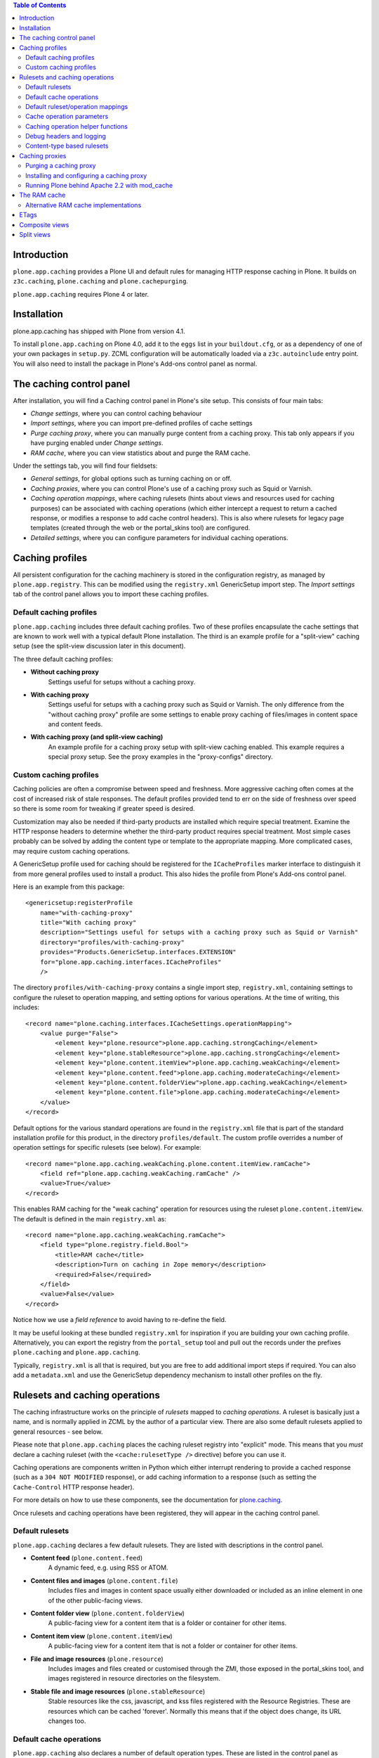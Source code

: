 .. contents:: Table of Contents


Introduction
------------

``plone.app.caching`` provides a Plone UI and default rules for managing HTTP
response caching in Plone. It builds on ``z3c.caching``, ``plone.caching`` and
``plone.cachepurging``.

``plone.app.caching`` requires Plone 4 or later.


Installation
------------

plone.app.caching has shipped with Plone from version 4.1. 

To install ``plone.app.caching`` on Plone 4.0, add it to the ``eggs`` list in your
``buildout.cfg``, or as a dependency of one of your own packages in 
``setup.py``. ZCML configuration will be automatically loaded via a
``z3c.autoinclude`` entry point. You will also need to install the package
in Plone's Add-ons control panel as normal.

The caching control panel
-------------------------

After installation, you will find a Caching control panel in Plone's site
setup. This consists of four main tabs:

* *Change settings*, where you can control caching behaviour

* *Import settings*, where you can import pre-defined profiles of cache
  settings

* *Purge caching proxy*, where you can manually purge content from a caching
  proxy. This tab only appears if you have purging enabled under
  *Change settings*.

* *RAM cache*, where you can view statistics about and purge the RAM cache.

Under the settings tab, you will find four fieldsets:

* *General settings*, for global options such as turning caching on or off.

* *Caching proxies*, where you can control Plone's use of a caching proxy
  such as Squid or Varnish.

* *Caching operation mappings*, where caching rulesets (hints about views and
  resources used for caching purposes) can be associated with caching
  operations (which either intercept a request to return a cached response, or
  modifies a response to add cache control headers). This is also where
  rulesets for legacy page templates (created through the web or the
  portal_skins tool) are configured.

* *Detailed settings*, where you can configure parameters for individual
  caching operations.


Caching profiles
----------------

All persistent configuration for the caching machinery is stored in the
configuration registry, as managed by ``plone.app.registry``. This can be
modified using the ``registry.xml`` GenericSetup import step. The *Import
settings* tab of the control panel allows you to import these caching
profiles.


Default caching profiles
~~~~~~~~~~~~~~~~~~~~~~~~

``plone.app.caching`` includes three default caching profiles. Two of these
profiles encapsulate the cache settings that are known to work well with a
typical default Plone installation. The third is an example profile for a
"split-view" caching setup (see the split-view discussion later in this
document).

The three default caching profiles:

* **Without caching proxy**
      Settings useful for setups without a caching proxy.

* **With caching proxy**
      Settings useful for setups with a caching proxy such as Squid or 
      Varnish.  The only difference from the "without caching proxy" 
      profile are some settings to enable proxy caching of files/images
      in content space and content feeds.

* **With caching proxy (and split-view caching)**
      An example profile for a caching proxy setup with split-view
      caching enabled.  This example requires a special proxy setup.
      See the proxy examples in the "proxy-configs" directory.


Custom caching profiles
~~~~~~~~~~~~~~~~~~~~~~~

Caching policies are often a compromise between speed and freshness.  
More aggressive caching often comes at the cost of increased risk of
stale responses. The default profiles provided tend to err on the side
of freshness over speed so there is some room for tweaking if greater
speed is desired.

Customization may also be needed if third-party products are installed which
require special treatment. Examine the HTTP response headers to determine
whether the third-party product requires special treatment. Most simple cases
probably can be solved by adding the content type or template to the
appropriate mapping. More complicated cases, may require custom caching
operations.

A GenericSetup profile used for caching should be registered for the
``ICacheProfiles`` marker interface to distinguish it from more general
profiles used to install a product. This also hides the profile from
Plone's Add-ons control panel.

Here is an example from this package::

    <genericsetup:registerProfile
        name="with-caching-proxy"
        title="With caching proxy"
        description="Settings useful for setups with a caching proxy such as Squid or Varnish"
        directory="profiles/with-caching-proxy"
        provides="Products.GenericSetup.interfaces.EXTENSION"
        for="plone.app.caching.interfaces.ICacheProfiles"
        />

The directory ``profiles/with-caching-proxy`` contains a single import step,
``registry.xml``, containing settings to configure the ruleset to operation
mapping, and setting options for various operations. At the time of writing,
this includes::

    <record name="plone.caching.interfaces.ICacheSettings.operationMapping">
        <value purge="False">
            <element key="plone.resource">plone.app.caching.strongCaching</element>
            <element key="plone.stableResource">plone.app.caching.strongCaching</element>
            <element key="plone.content.itemView">plone.app.caching.weakCaching</element>
            <element key="plone.content.feed">plone.app.caching.moderateCaching</element>
            <element key="plone.content.folderView">plone.app.caching.weakCaching</element>
            <element key="plone.content.file">plone.app.caching.moderateCaching</element>
        </value>
    </record>

Default options for the various standard operations are found in the
``registry.xml`` file that is part of the standard installation profile for
this product, in the directory ``profiles/default``. The custom profile
overrides a number of operation settings for specific rulesets (see below).
For example::
    
    <record name="plone.app.caching.weakCaching.plone.content.itemView.ramCache">
        <field ref="plone.app.caching.weakCaching.ramCache" />
        <value>True</value>
    </record>

This enables RAM caching for the "weak caching" operation for resources using
the ruleset ``plone.content.itemView``. The default is defined in the main
``registry.xml`` as::

    <record name="plone.app.caching.weakCaching.ramCache">
        <field type="plone.registry.field.Bool">
            <title>RAM cache</title>
            <description>Turn on caching in Zope memory</description>
            <required>False</required>
        </field>
        <value>False</value>
    </record>

Notice how we use a *field reference* to avoid having to re-define the field.

It may be useful looking at these bundled ``registry.xml`` for inspiration if
you are building your own caching profile. Alternatively, you can export the
registry from the ``portal_setup`` tool and pull out the records under the
prefixes ``plone.caching`` and ``plone.app.caching``.

Typically, ``registry.xml`` is all that is required, but you are free to add
additional import steps if required. You can also add a ``metadata.xml`` and
use the GenericSetup dependency mechanism to install other profiles on the
fly.

Rulesets and caching operations
-------------------------------

The caching infrastructure works on the principle of *rulesets* mapped to
*caching operations*. A ruleset is basically just a name, and is normally
applied in ZCML by the author of a particular view. There are also some
default rulesets applied to general resources - see below.

Please note that ``plone.app.caching`` places the caching ruleset registry
into "explicit" mode. This means that you *must* declare a caching ruleset
(with the ``<cache:rulesetType />`` directive) before you can use it.

Caching operations are components written in Python which either interrupt
rendering to provide a cached response (such as a ``304 NOT MODIFIED``
response), or add caching information to a response (such as setting the
``Cache-Control`` HTTP response header).

For more details on how to use these components, see the documentation for
`plone.caching`_.

Once rulesets and caching operations have been registered, they will
appear in the caching control panel.


Default rulesets
~~~~~~~~~~~~~~~~

``plone.app.caching`` declares a few default rulesets.  They are listed
with descriptions in the control panel.

* **Content feed** (``plone.content.feed``)
      A dynamic feed, e.g. using RSS or ATOM.

* **Content files and images** (``plone.content.file``)
      Includes files and images in content space usually either downloaded
      or included as an inline element in one of the other public-facing 
      views.

* **Content folder view** (``plone.content.folderView``)
      A public-facing view for a content item that is a folder or container
      for other items.

* **Content item view** (``plone.content.itemView``)
      A public-facing view for a content item that is not a folder or 
      container for other items.

* **File and image resources** (``plone.resource``)
      Includes images and files created or customised through the ZMI,
      those exposed in the portal_skins tool, and images registered in
      resource directories on the filesystem.

* **Stable file and image resources** (``plone.stableResource``)
      Stable resources like the css, javascript, and kss files registered
      with the Resource Registries.  These are resources which can be cached
      'forever'.  Normally this means that if the object does change, its
      URL changes too.


Default cache operations
~~~~~~~~~~~~~~~~~~~~~~~~

``plone.app.caching`` also declares a number of default operation types.
These are listed in the control panel as available operations for the 
various rulesets. Hover your mouse over an operation in the drop-down 
list to view its description.

* **Strong caching** (``plone.app.caching.strongCaching``)
      Cache in browser and proxy (default: 24 hours).  Caution: Only use
      for stable resources that never change without changing their URL,
      or resources for which temporary staleness is not critical.

      In the caching profiles ``without-caching-proxy`` and
      ``with-caching-proxy``, this operation is mapped to the rulesets
      ``plone.resource`` and ``plone.stableResource``, which causes the
      following headers to be added to the response::
      
        Last-Modified: <last-modified-date>
        Cache-Control: max-age=<seconds>, proxy-revalidate, public
        
..

* **Moderate caching** (``plone.app.caching.moderateCaching``),
      Cache in browser but expire immediately (same as ``weak caching``),
      and cache in proxy (default: 24 hours).  Use a purgable caching
      reverse proxy for best results.  Caution: If proxy cannot be purged
      reliably (for example, in the case of composite pages where it may
      be difficult to track when a dependency has changed) then stale 
      responses might be seen until the cached entry expires.  A similar
      caution applies even if in the purgeable case, if the proxy cannot
      be configured to disallow caching in other intermediate proxies
      that may exist between the local proxies and the browser (see the
      example proxy configs included with this package for some solutions
      to this problem).

      In the caching profile ``with-caching-proxy``, this operation is mapped
      to the rulesets ``plone.content.feed`` and ``plone.content.file``,
      which causes the following headers to be added to the response:: 

        [plone.content.feed]
        ETag: <etag-value>
        Cache-Control: max-age=0, s-maxage=<seconds>, must-revalidate
        
        [plone.content.file]
        Last-Modified: <last-modified-date>
        Cache-Control: max-age=0, s-maxage=<seconds>, must-revalidate

..

* **Weak caching** (``plone.app.caching.weakCaching``)
      Cache in browser but expire immediately and enable 304 responses on
      subsequent requests. 304's require configuration of the
      ``Last-Modified`` and/or ``ETags`` settings. If Last-Modified header is
      insufficient to ensure freshness, turn on ETag checking by listing each
      ETag component that should be used to to construct the ETag header. To
      also cache public responses in Zope memory, set the ``RAM cache``
      parameter to True.

      In the caching profile ``without-caching-proxy``, this operation is
      mapped to the rulesets ``plone.content.itemView``,
      ``plone.content.folderView``, ``plone.content.feed``, and
      ``plone.content.file``, which causes the following headers to be added
      to the response::

        [plone.content.itemView, plone.content.folderView, plone.content.feed]
        ETag: <etag-value>
        Cache-Control: max-age=0, must-revalidate, private
        
        [plone.content.file]
        Last-Modified: <last-modified-date>
        Cache-Control: max-age=0, must-revalidate, private

      In the caching profile ``with-caching-proxy``, this operation is mapped
      only to the rulesets ``plone.content.itemView`` and
      ``plone.content.folderView``.

* **No caching** (``plone.app.caching.noCaching``)
      Use this operation to keep the response out of all caches. The 
      default settings generate an IE-safe no-cache operation. Under
      certain conditions, IE chokes on ``no-cache`` and ``no-store`` 
      Cache-Control tokens, so instead we just exclude caching in 
      shared caching proxies with the ``private`` token, expire immediately
      in the browser, and disable validation. This emulates the usual 
      behavior expected from the ``no-cache`` token.  If the nominally
      more secure, but occasionally troublesome, ``no-store`` token 
      is also desired, set the ``No store`` parameter to True.  
      [XXX - 'no store' option not done yet]

* **Chain** (``plone.caching.operations.chain``)
      Allows multiple operations to be chained together. When intercepting
      the response, the first chained operation to return a value will
      be used. Subsequent operations are ignored. When modifying the
      response, all operations will be called, in order.

These operation descriptions are a bit simplified as several of these
operations also include tests to downgrade caching depending on various
parameter settings, workflow state, and access privileges. For more detail,
it's best to review the operation code itself.


Default ruleset/operation mappings
~~~~~~~~~~~~~~~~~~~~~~~~~~~~~~~~~~

To recap, ``plone.app.caching`` defines three default cache policies
containing the cache operation mappings for each of the six rulesets. The
default mappings are as follows:

===============  =====================  ==================  =============================
..               without-caching-proxy  with-caching-proxy  with-caching-proxy-splitviews
===============  =====================  ==================  =============================
itemView         weakCaching            weakCaching         moderateCaching
folderView       weakCaching            weakCaching         moderateCaching
feed             weakCaching            moderateCaching     moderateCaching
file             weakCaching            moderateCaching     moderateCaching
resource         strongCaching          strongCaching       strongCaching
stableResource   strongCaching          strongCaching       strongCaching
===============  =====================  ==================  =============================


Cache operation parameters
~~~~~~~~~~~~~~~~~~~~~~~~~~

Much of the cache operation behavior is controlled via user-adjustable
parameters. In fact, three of the default caching operations (strong caching,
moderate caching, and weak caching) are essentially all the same operation but
with different default parameter settings and with some parameters hidden from
the UI.

* *Maximum age* (``maxage``)
      Time (in seconds) to cache the response in the browser or caching proxy.
      Adds a "Cache-Control: max-age=<value>" header and a matching "Expires"
      header to the response. 

* *Shared maximum age* (``smaxage``)
      Time (in seconds) to cache the response in the caching proxy. 
      Adds a "Cache-Control: s-maxage=<value>" header to the response.

* *ETags* (``etags``)
      A list of the names of the ETag components to include in the ETag
      header. Also turns on "304 Not Modified" responses for "If-None-Match"
      conditional requests.

* *Last-modified validation* (``lastModified``)
      Adds a "Last-Modified" header to the response and turns on "304 Not
      Modified" responses for "If-Modified-Since" conditional requests.

* *RAM cache* (``ramCache``)
      Turn on caching in Zope memory. If the URL is not specific enough to
      ensure uniqueness then either ETags or Last-Modified should also be
      added to the list of parameters in order to generate a unique cache key.

* *Vary* (``vary``)
      Name(s) of HTTP headers in the request that must match (in addition to
      the URL) for a caching proxy to return a cached response.

* *Anonymous only* (``anonOnly``)
      Set this to True if you want to force logged-in users to always get a
      fresh copy. This works best with the "moderate caching" operation, and
      will not work well with a "Max age" (to cache content in the browser)
      greater than zero. By setting this option, you can focus the other cache
      settings on the anonymous use case. Note that if you are using a caching
      proxy, you will need to set a Vary header of "X-Anonymous" or similar,
      and ensure that such a header is set in the proxy for logged in users (a
      blunter alternative is to use "Cookie" as the header, although this can
      have false positives). See the example Varnish and Squid configurations
      that come with this package for more details.

* *Request variables that prevent caching* (``cacheStopRequestVariables``)
      A list of variables in the request (including Cookies) that prevent
      caching if present. Note, unlike the others above, this global parameter
      is not directly visible in the plone.app.caching UI. There should
      unlikely be any need to change this list but, if needed, it can be
      edited via the Configuration Registry control panel.


Caching operation helper functions
~~~~~~~~~~~~~~~~~~~~~~~~~~~~~~~~~~

If you will find the implementations of the default caching operations
in the package ``plone.app.caching.operations``. If you are writing a 
custom caching operation, the ``utils`` module contains helper functions
which you may find useful.


Debug headers and logging
~~~~~~~~~~~~~~~~~~~~~~~~~

It can sometimes be useful to see which rulesets and operations (if any)
are being applied to published resources. There are two ways to see
this: via debug response headers and via debug logging.

Several debug response headers are added automatically by plone.app.caching
and plone.cahing. These headers include:

* ``X-Cache-Rule: <matching rule id>``

* ``X-Cache-Operation: <matching operation id>``

* ``X-Cache-Chain-Operations: <list of chain operation ids>``

* ``X-RAMCache: <ram cache id>``

Viewing these headers is relatively easy with tools like the Firebug
and LiveHTTPHeaders add-on for the Firefox browser.  Similar tools
for inspecting response headers exist for Safari and IE.

If you enable the DEBUG logging level for the ``plone.caching`` logger, 
you will get additional debug output in your event log. One way to do that
is to set the global Zope logging level to DEBUG in ``zope.conf``::

    <eventlog>
        level DEBUG
        <logfile>
            path <file path here>
            level DEBUG
        </logfile>
    </eventlog>    

If you are using `plone.recipe.zope2instance`_ to create your Zope instances,
you can set the logging level with the ``event-log-level`` option.

You should see output in the log like::

    2010-01-11 16:44:10 DEBUG plone.caching Published: <ATImage at /test/i> Ruleset: plone.download Operation: None
    2010-01-11 16:44:10 DEBUG plone.caching Published: <ATImage at /test/i> Ruleset: plone.download Operation: plone.caching.operations.chain

The ``None`` indicates that no ruleset or operation was mapped.

It is probably not a good idea to leave debug logging on for production use,
as it can produce a lot of output, filling up log files and adding unnecessary
load to your disks.

Content-type based rulesets
~~~~~~~~~~~~~~~~~~~~~~~~~~~~

Normally, you declare caching rulesets for a view, e.g. with::

    <cache:ruleset
        ruleset="plone.content.itemView"
        for=".browser.MyItemView"
        />

See `plone.caching`_ for details.

plone.app.caching installs a special ruleset lookup adapter that is invoked
for skin layer page templates and browser views not assigned a more specific
rule set. This adapter allows you to declare a ruleset for the *default view*
of a given content type by supplying a content type class or interface to the
``<cache:ruleset />`` directive::

    <cache:ruleset
        ruleset="plone.content.itemView"
        for=".interfaces.IMyContentType"
        />

or for a class:

    <cache:ruleset
        ruleset="plone.content.itemView"
        for=".content.MyContentType"
        />

There are two reasons to want to do this:

* Your type uses a skin layer page template for its default view, instead of a
  browser view. In this case, you can either declare the ruleset on the
  type as shown above (in ZCML), or map the type name in the registry,
  using the GUI or GenericSetup. The former is more robust and certainly more
  natural if you are declaring other, more conventional rulesets in ZCML
  already.
* You want to set the ruleset for a number of content types. In fact,
  plone.app.caching already does this for you: The Archetypes base classes
  ``BaseContent`` and ``BaseFolder`` are assigned the rulesets
  ``plone.content.itemView`` and ``plone.content.folderview``, respectively.
  Ditto for Dexterity's ``IDexterityItem`` and ``IDexterityContainer``
  interfaces.

Caching proxies
---------------

It is common to place a so-called caching reverse proxy in front of Zope
when hosting large Plone sites.  On Unix, a popular option is `Varnish`_,
although `Squid`_ is also a good choice.  On Windows, you can use Squid
or the (commercial, but better) `Enfold Proxy`_.

It is important to realise that whilst ``plone.app.caching`` provides
some functionality for controlling how Plone interacts with a caching
proxy, the proxy itself must be configured separately.

Some operations in ``plone.app.caching`` can set response headers that
instruct the caching proxy how best to cache content.  For example, it is
normally a good idea to cache static resources (such as images and
stylesheets) and "downloadables" (such as Plone content of the types ``File``
or ``Image``) in the proxy. This content will then be served to most users
straight from the proxy, which is much faster than Zope.

The downside of this approach is that an old version of a content item may
returned to a user, because the cache has not been updated since the item
was modified. There are three general strategies for dealing with this:

* Since resources are cached in the proxy based on their URL, you can
  "invalidate" the cached copy by changing an item's URL when it is updated.
  This is the approach taken by Plone's ResourceRegistries (``portal_css``,
  ``portal_javascript`` & co): in production mode, the links that are inserted
  into Plone's content pages for resource managed by ResourceRegistries
  contain a time-based token, which changes when the ResourceRegistries
  are updated. This approach has the benefit of also being able to
  "invalidate" content stored in a user's browser cache.

* All caching proxies support setting timeouts. This means that content may
  be stale, but typically only up to a few minutes. This is sometimes an
  acceptable policy for high-volume sites where most users do not log in.

* Most caching proxies support receiving PURGE requests for paths that
  should be purged. For example, if the proxy has cached a resource at
  ``/logo.jpg``, and that object is modified, a PURGE request could be sent
  to the proxy (originating from Zope, not the client) with the same path to
  force the proxy to fetch a new version the next time the item is requested.

The final option, of course is to avoid caching content in the proxy
altogether. The default policies will not allow standard content pages to
be cached in the proxy, because it is too difficult to invalidate cached
instances. For example, if you change a content item's title, that may
require invalidation of a number of pages where that title appears in the
navigation tree, folder listings, ``Collections``, portlets, and so on.
Tracking all these dependencies and purging in an efficient manner is
impossible unless the caching proxy configuration is highly customised for
the site.


Purging a caching proxy
~~~~~~~~~~~~~~~~~~~~~~~

Synchronous and asynchronous purging is enabled via `plone.cachepurging`_.
In the control panel, you can configure the use of a proxy via various
options, such as:

* Whether or not to enable purging globally.

* The address of the caching server to which PURGE requests should be sent.

* Whether or not virtual host rewriting takes place before the caching proxy
  receives a URL or not. This has implications for how the PURGE path is
  constructed.

* Any domain aliases for your site, to enable correct purging of content
  served via e.g. http://example.com and http://www.example.com.

The default purging policy is geared mainly towards purging file and image
resources, not content pages, although basic purging of content pages is
included. The actual paths to purge are constructed from a number of
components providing the ``IPurgePaths`` interface. See ``plone.cachepurging``
for details on how this works, especially if you need to write your own.

The default purge paths include:

* ${object_path}, -- the object's canonical path

* ${object_path}/ -- in case the object is a folder

* ${object_path}/view -- the ``view`` method alias

* ${object_path}/${default-view} -- in case a default view template is used

* The download URLs for any Archetypes object fields, in the case of
  Archetypes content. This includes support for the standard ``File`` and
  ``Image`` types.

Files and images created (or customised) in the ZMI are purged automatically
when modified. Files managed through the ResourceRegistries do not need
purging, since they have "stable" URLs. To purge Plone content when modified
(or removed), you must select the content types in the control panel. By
default, only the ``File`` and ``Image`` types are purged.

You should not enable purging for types that are not likely to be cached in
the proxy. Although purging happens asynchronously at the end of the request,
it may still place unnecessary load on your server.

Finally, you can use the *Purge* tab in the control panel to manually purge
one or more URLs. This is a useful way to debug cache purging, as well as
a quick solution for the awkward situation where your boss walks in and
wonders why the "about us" page is still showing that old picture of him,
before he had a new haircut.


Installing and configuring a caching proxy
~~~~~~~~~~~~~~~~~~~~~~~~~~~~~~~~~~~~~~~~~~

The ``plone.app.caching`` package includes some example buildout
configurations in the ``proxy-configs`` directory. Two versions are included:
one demonstrating a Squid-behind-Apache proxy setup and another demonstrating
a Varnish-behind-Apache proxy setup. Both examples also demonstrate how to
properly configure split-view caching.

These configurations are provided for instructional purposes but with a little
modification they can also be used in production. To use in a real production
instance, you will need to adjust the configuration to match your setup. For a
simple standard setup, you might only need to change the ``hostname`` value in
the buildout.cfg. Read the README.txt files in each example for more
instructions.

There are also some alternative buildout recipes for building and configuring
proxy configs: `plone.recipe.squid`_ and `plone.recipe.varnish`_. The examples
in this package do not use these recipes in favor of using a more explicit,
and hopefully more educational, template-based approach. Even if you decide to
use one of the automated recipes, it will probably be worth your while to
study the examples included in this package to get a few pointers.

Running Plone behind Apache 2.2 with mod_cache
~~~~~~~~~~~~~~~~~~~~~~~~~~~~~~~~~~~~~~~~~~~~~~

Apache 2.2 has a known bug around its handling of the HTTP response header 
CacheControl with value max-age=0 or headers Expires with a date in the past.
In these scenarios mod_cache will not cache the response no matter what value
of s-maxage is set.

https://issues.apache.org/bugzilla/show_bug.cgi?id=35247

One possible workaround for this is to use mod_headers directives in your
Apache configuration to set max-age=1 if s-maxage is positive and max-age is 0
and also to drop the Expires header

Header edit Cache-Control max-age=0(.*s-maxage=[1-9].*) max-age=1$1
Header unset Expires

Dropping the Expires header has the disadvantage that HTTP 1.0 clients and 
proxies may not cache your responses as you wish.

The RAM cache
-------------

In addition to caching content in users' browsers (through setting appropriate
response headers) and a caching proxy, Plone can cache certain information in
memory. This is done in two main ways:

* Developers may use the ``plone.memoize`` package's ``ram`` module to cache
  the results of certain functions in RAM. For example, some viewlets and
  portlets cache their rendered output in RAM for a time, alleviating the need
  to calculate them every time.

* Some caching operations may cache an entire response in memory, so that
  they can later intercept the request to return a cached response..

Caching in RAM in Zope is not as efficient as caching in a proxy, for a number
of reasons:

* Zope still has to perform traversal, security, transaction management and so
  on before serving a request with a RAM-cached response.

* Zope's use of memory is not as efficient as that of a finely optimised
  caching proxy.

* Storing lots of content in RAM may compete with the standard ZODB object
  cache and other memory pools used by Zope, thus slowing down Zope overall.

* In multi-client ZEO setups, the RAM cache is (by default at least) not
  shared among instances (though it is shared among threads in that instance).
  Thus, each ZEO client process will maintain its own cache.

You can use the *RAM cache* tab in the caching control panel to view
statistics about the use of the RAM cache. On the *Change settings* tab, you
can also control the size of the cache, and the frequency with which it is
purged of old items.


Alternative RAM cache implementations
~~~~~~~~~~~~~~~~~~~~~~~~~~~~~~~~~~~~~

The RAM cache exposed through ``plone.memoize.ram`` is looked up via an
``ICacheChoser`` utility. The default implementation looks up a
``zope.ramcache.interfaces.ram.IRAMCache`` utility. Plone installs a local
such utility (to allows its settings to be persisted - the cache itself is
not persistent), which is shared by all users of the cache.

You can provide your own ``ICacheChooser`` utility to change this policy,
by installing this as a local utility or overriding it in ``overrides.zcml``.
One reason to do this may be to back the cache with a `memcached`_ server,
which would allow a single cache to be shared among multiple Zope clients.

Below is a sketch of such a cache chooser, courtesy of Wojciech Lichota::

    from threading import local
    from pylibmc import Client
    from zope.interface import implements
    from plone.memoize.interfaces import ICacheChooser
    from plone.memoize.ram import MemcacheAdapter
    
    class MemcachedCacheChooser(object):
        implements(ICacheChooser)
        _v_thread_local = local()
        
        def getClient(self):
            """
            Return thread local connection to memcached.
            """
            connection = getattr(self._v_thread_local, 'connection', None)
            if connection is None:
                connection = Client(['127.0.0.1:11211'])
                self._v_thread_local.connection = connection

            return connection

        def __call__(self, fun_name):
            """
            Create new adapter for plone.memoize.ram.
            """
            return MemcacheAdapter(client=self.getClient(), globalkey=fun_name)

You could install this with the following lines in an overrides.zcml::

    <utility factory=".memcached.MemcachedCacheChooser" />


ETags
-----

ETags are used in to check whether pages need to be re-calculated or can be
served from cache. An ETag is simply a string. Under ``plone.app.caching``,
it is a string of tokens separated by pipe characters. The tokens hold values
such as a user id, the current skin name, or a counter indicating how many
objects have been added to the site. The idea is that the browser sends a
request with the ETag included in an ``If-None-Match`` header. Plone can then
quickly calculate the current ETag for the requested resource. If the ETag
is the same, Plone can reply with ``304 NOT MODIFIED`` response, telling the
browser to use its cached copy. Otherwise, Plone renders the page and returns
it as normal.

Many caching operations use ETags. The tokens to include are typically 
listed in an ``etags`` tuple in the operation's options.

The ETag names tokens supported by default are:

* userid
    The current user's id

* roles
    A list of the current user's roles in the given context

* language
    The language(s) accepted by the browser, in the ``ACCEPT_LANGUAGE`` header

* userLanguage
    The current user's preferred language

* gzip
    Whether or not the content is going to be served compressed

* lastModified
    A timestamp indicating the last-modified date of the given context

* catalogCounter
    A counter that is incremented each time the catalog is updated, i.e. each
    time content in the site is changed.

* locked
    Whether or not the given context is locked for editing.

* skin
    The name of the current skin (theme)

* resourceRegistries
    A timestamp indicating the most recent last-modified date for all three
    Resource Registries. This is useful for avoiding requests for expired
    resources from cached pages.

It is possible to provide additional tokens by registering an ``IETagValue``
adapter. This should be a named adapter on the published object (typically a
view, file resource or Zope page template object) and request, with a unique
name. The name is used to look up the component. Thus, you can also override
one of the tokens above for a particular type of context or request (e.g. via
a browser layer), by registering a more specific adapter with the same name.

As an example, here is the ``language`` adapter::
    
    from zope.interface import implements
    from zope.interface import Interface
    
    from zope.component import adapts
    from plone.app.caching.interfaces import IETagValue
    
    class Language(object):
        """The ``language`` etag component, returning the value of the
        HTTP_ACCEPT_LANGUAGE request key.
        """
    
        implements(IETagValue)
        adapts(Interface, Interface)
    
        def __init__(self, published, request):
            self.published = published
            self.request = request
    
        def __call__(self):
            return self.request.get('HTTP_ACCEPT_LANGUAGE', '')

This is registered in ZCML like so::

    <adapter factory=".etags.Language" name="language" />


Composite views
---------------

A ``composite view`` is just a general term for most page views you see when
you visit a Plone site. It includes all content item views, content folder
views, and many template views. For our purposes, the distinguishing
characteristic of composite views is the difficulty inherent in keeping track
of all changes that might affect the final composited view. Because of the
difficulty of dependancy tracking, composite views are often notoriously
difficult to purge reliably from caching proxies so the default caching
profiles set headers which expire the cache immediately (i.e. *weak caching*).

However, most of the inline resources linked to from the composite view (css,
javascript, images, etc.) can be cached very well in proxy so the overall
speed of most composite views will always be better with a caching proxy in
front despite the page itself not being cached.

Also, when using Squid as a caching proxy, we can still see some additional
speed improvement as Squid supports conditional requests to the backend and
304 responses from plone.app.caching are relatively quick.  This means that
even though the proxy cache will expire immediately, Squid can revalidate its
cache relatively quickly.  Varnish does not currently support conditional 
requests to the backend.

For relatively stable composite views or for those views for which you can
tolerate some potential staleness, you might be tempted to try switching from
*weak caching* to *moderate caching* with the ``s-maxage`` expiration
value set to some tolerable value but first make sure you understand the
issues regarding "split view" caching (see below).


Split views
-----------

A non-zero expiration for proxy or browser caching of a composite view will
often require some special handling to deal with "split view" caching.

Caching proxies and browsers keep track of cached entries by using the URL
as a key.  If a Vary header is included in the response then those request
headers listed in Vary are also included in the cache key.  In most cases,
this is sufficient to uniquely identify all responses.  However, there are
exceptions.  We call these exceptions "split views". Anytime you have 
multiple views sharing the same cache key, you have a split view problem.
Split views cannot be cached in proxies or browsers without mixing up the
responses.

In the Plone case, most composite views are also split views because they
provide different views to anonymous and authenticated requests.
In Plone, authenticated requests are tracked via cookies which are not
usually used in cache keys.  

One solution to this problem is to add a ``Vary:Cookie`` response header but, 
unfortunately, since cookies are used for all sorts of state maintenance and 
web tracking, this will usually result in very inefficient caching.

Another solution is to enforce a different domain name, different path,
or different protocol (https/http) for authenticated versus anonymous
responses.

Yet another solution involves intercepting the request and dynamically adding
a special ``X-Anonymous`` header to the anonymous request and then adding
``Vary:X-Anonymous`` to the split view response so that this header will added
to the cache key.  Examples of this last solution for both Squid and Varnish
are included in the ``proxy-configs`` directory of this package, which are
intended to be used in concert with something like the split-view caching
profile of ``plone.app.caching``.


.. _plone.caching: http://pypi.python.org/pypi/plone.caching
.. _plone.cachepurging: http://pypi.python.org/pypi/plone.cachepurging
.. _plone.recipe.zope2instance: http://pypi.python.org/pypi/plone.recipe.zope2instance
.. _Varnish: http://varnish-cache.org
.. _Squid: http://squid-cache.org
.. _Enfold Proxy: http://enfoldsystems.com/software/proxy/
.. _memcached: http://memcached.org
.. _plone.recipe.squid: http://pypi.python.org/pypi/plone.recipe.squid
.. _plone.recipe.varnish: http://pypi.python.org/pypi/plone.recipe.varnish
